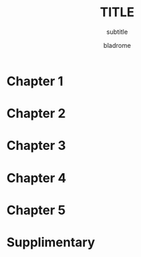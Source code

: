 #+TITLE: TITLE
#+SUBTITLE: subtitle
#+AUTHOR: bladrome
#+EMAIL: blackwhitedoggie@163.com
#+OPTIONS: H:3
#+OPTIONS: ^:{} toc:nil
#+LATEX_COMPILER: xelatex
#+LATEX_HEADER: \usepackage{ctex}
#+LATEX_HEADER: \usepackage{bbm}
#+LATEX_HEADER: \usepackage{amssymb}
#+LATEX_HEADER: \usepackage[margin=1in]{geometry}
#+LATEX_HEADER: \usepackage{graphics}
#+LATEX_HEADER: \usepackage[numbers]{natbib}
#+LATEX_HEADER: \usepackage{tikz,mathpazo}
#+LATEX_HEADER: \usetikzlibrary{shapes.geometric, arrows}
#+LATEX_HEADER: \usetikzlibrary{calc}
#+HTML_HEAD: <link rel="stylesheet" type="text/css" href="style.css"/>



* TODO TODOLIST                                                       :noexport:
* Chapter 1
* Chapter 2
* Chapter 3
* Chapter 4
* Chapter 5
* Supplimentary
#+latex: \bibliographystyle{unsrt}
#+latex: \bibliography{citation_mclustering}



